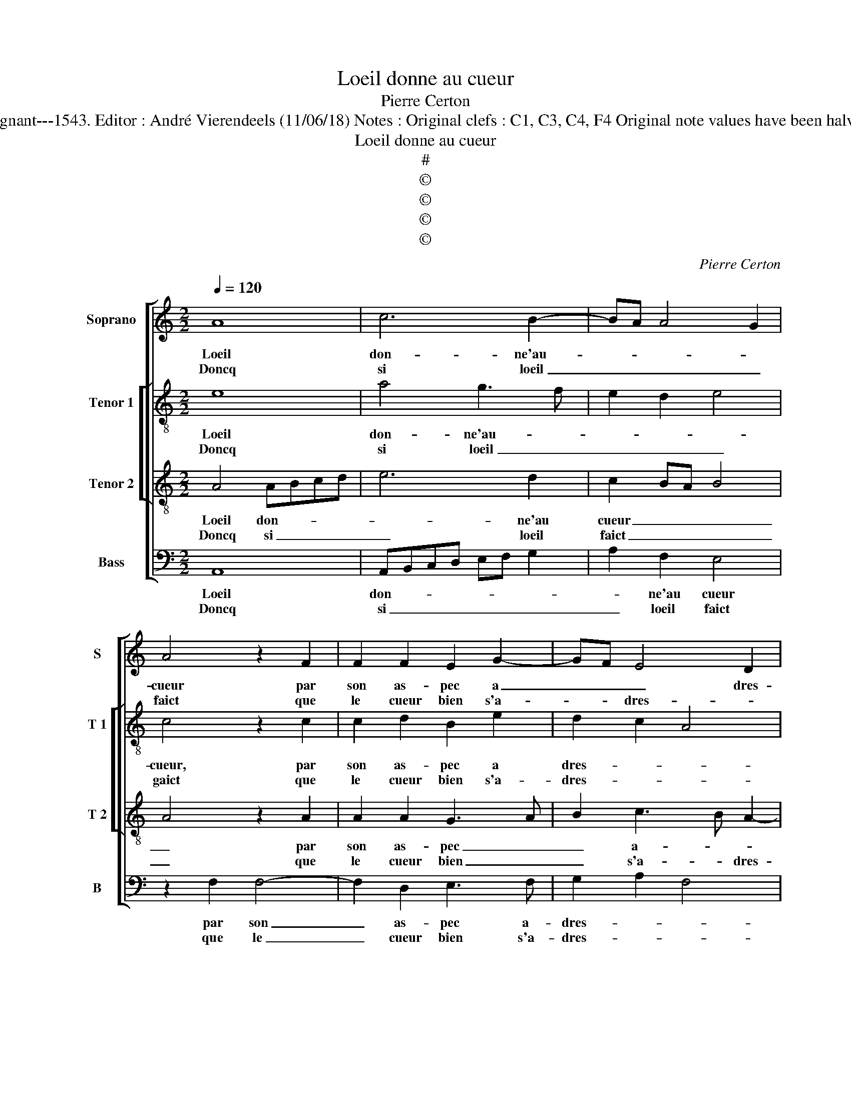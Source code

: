 X:1
T:Loeil donne au cueur
T:Pierre Certon
T:Source : Livre XII de 30 chansons nouvelles à 4 parties---Paris---P.Attaingnant---1543. Editor : André Vierendeels (11/06/18) Notes : Original clefs : C1, C3, C4, F4 Original note values have been halved Editorial accidentals above the staff Square brackets indicate ligatures 
T:Loeil donne au cueur
T:#
T:©
T:©
T:©
T:©
C:Pierre Certon
Z:©
%%score [ 1 [ 2 3 ] 4 ]
L:1/8
Q:1/4=120
M:2/2
K:C
V:1 treble nm="Soprano" snm="S"
V:2 treble-8 nm="Tenor 1" snm="T 1"
V:3 treble-8 nm="Tenor 2" snm="T 2"
V:4 bass nm="Bass" snm="B"
V:1
 A8 | c6 B2- | BA A4 G2 | A4 z2 F2 | F2 F2 E2 G2- | GF E4 D2 | E8 | z4 A2 A2 | A2 F2 D2 G2- | %9
w: Loeil|don- ne'au-||cueur par|son as- pec a|_ _ _ dres-|se,|le cueur|sans loeil rien ne|
w: Doncq|si loeil|_ _ _ _|faict que|le cueur bien s'a-|* * dres- *|se,|con- ten-|te- ment vient tost|
 GFED C2 F2 | D2 F2 ED D2- | D2 C2 D4 :| z2 d2 d2 d2 | c6 B2 | A2 G2 A2 A2 | F2 F2 E4 | %16
w: _ _ _ _ _ pour-|roit choi- * * *|* * sir,|mais le cueur|a trop|plus grand le plai-|sir que loeil|
w: _ _ _ _ _ les|ceux sai- * * *|* * sir,|||||
 z2 D2 F2 F2 | E2 E2 G2 G2 | FEFG A2 c2- | cBGA Bc B2- | BA A4 G2 |[M:2/4] A4 |:[M:2/2] z4 A4- | %23
w: et ne sçau-|roit aul- tre- ment|es- * * * * *|||tre,|car|
w: |||||||
 A2 G2 F4 | E4 z2 F2 | F2 F2 E2 G2- | GF E4 D2 | E8 | z4 A2 A2 | A2 F2 D2 G2- | GFED C2 F2 | %31
w: _ le cueur|est le|si- è- ge du-|* * * de-|sir,|du- quel|les yeulx ne sont|_ _ _ _ _ que|
w: ||||||||
 D2 F2 ED D2- |"^#" D2 C2 D4 :| %33
w: la fe- * * nes-|* * tre.|
w: ||
V:2
 e8 | a4 g3 f | e2 d2 e4 | c4 z2 c2 | c2 d2 B2 e2 | d2 c2 A4 | B4 c2 e2 | e2 e2 c4 | A4 B2 G2 | %9
w: Loeil|don- ne'au- *||cueur, par|son as- pec a|dres- * *|se, le cueur|sans l'oeil rien|ne pour- roit|
w: Doncq|si loeil _|_ _ _|gaict que|le cueur bien s'a-|dres- * *|se, con- ten-|te- ment vient|tost les dux|
 G4 A4- | A2 B4 G2 | A4 A4 :| z2 f2 f2 f2 | e3 d c2 g2 | f2 d2 e2 e2 | d2 A2 c4 | z2 d2 d4 | z8 | %18
w: choi- *||* sir,|Mais le cueur|a _ _ trop|plus grand le plai-|sir que loeil,|que loeil||
w: sai- *||* sir,|||||||
 z4 z2 A2 | c2 c2 B2 B2 | d2 d2 e4 |[M:2/4] c4 |:[M:2/2] z4 d4 | c4 d4 | G2 G2 c4- | c2 d2 B2 e2 | %26
w: et|ne sçau- roit aul-|tre- ment es-|tre,|car|le cueur|est le si-|* è- ge du|
w: ||||||||
 d2 c2 A4 | B4 c2 e2 | e2 e2 c4 | A4 B2 G2 | G4 A4- | A2 B4 G2 | A4 A4 :| %33
w: _ _ de-|* sir, du-|quel les yeulx|ne sont que|la fe|_ _ _|nes- tre.|
w: |||||||
V:3
 A4 ABcd | e6 d2 | c2 BA B4 | A4 z2 A2 | A2 A2 G3 A | B2 c3 B A2- |"^#" A2 G2 A4- | A4 z4 | %8
w: Loeil don- * * *|* ne'au|cueur _ _ _|_ par|son as- pec _|_ a- * *|* dres- se,|_|
w: Doncq si _ _ _|_ loeil|faict _ _ _|_ que|le cueur bien _|_ s'a- * dres-|* * se,|_|
 d2 d2 d2 B2 | G2 c3 BAG | F2 F2 GFED | E4 D4 :| z2 A2 A2 A2 | ABcd e2 B2 | c2 d2 d2 c2 | %15
w: le cueur sans loeil,|rien ne _ _ _|_ pour- roit _ _ _|choi- sir,|mais le cueur|a _ _ _ _ trop|plus grand le plai-|
w: con- ten- te- ment|vient tost _ _ _|_ les deux _ _ _|sai- sir,||||
 d2 D2 A4- | A4 z2 A2 | c2 c2 B2 B2 | d2 d2 cBcd | e6 d2- | dcBA B4 |[M:2/4] A4 |:[M:2/2] z4 F3 G | %23
w: sir que loeil|_ et|ne sçau- roit aul-|tre- ment es- * * *|||tre,|car _|
w: ||||||||
 AB c4 B2 | c4 z2 A2 | A2 A2 G3 A | B2 c3 B A2- |"^#" A2 G2 A4- | A4 z4 | d2 d2 d2 B2 | %30
w: le _ cueur- *|est le|si- è- ge _|_ du _ _|_ de- sir,|_|du- quel les yeulx|
w: |||||||
 G2 c3 B AG | F2 F2 GFED | E4 D4 :| %33
w: ne sont _ _ _|que la fe- * * *|nes- tre.|
w: |||
V:4
 A,,8 | A,,B,,C,D, E,F, G,2 | A,2 F,2 E,4 | z2 F,2 F,4- | F,2 D,2 E,3 F, | G,2 A,2 F,4 | E,4 A,,4 | %7
w: Loeil|don- * * * * * *|* ne'au cueur|par son|_ as- pec a-|dres- * *|* se,|
w: Doncq|si _ _ _ _ _ _|_ loeil faict|que le|_ cueur bien s'a-|dres- * *|* se,|
 z2 A,2 A,2 A,2 | F,2 D,2 G,3 F, | E,D,C,B,, A,,2 D,2- | D,C,B,,A,, G,,2 B,,2 | A,,4 D,4 :| %12
w: le cueur sans|loeil, rien ne _|_ _ _ _ _ pour-|* * * * * roit|choi- sir,|
w: con- ten- te-|ment vient tost _|_ _ _ _ _ les|_ _ _ _ _ deux|sai- sir,|
 z2 D,2 D,2 D,2 | A,6 G,2 | A,2 B,2 A,2 A,2 | D,4 z2 A,,2 |"^#" D,4 z2 D,2 | C,2 A,,2 E,4 | %18
w: mais le cueur|a trop|plus grand le plai-|sir, que|loeil et|ne sçau- roit|
w: ||||||
 z2 D,2 F,2 F,2 | E,2 E,2 G,2 G,2 | D,2 F,2 E,4 |[M:2/4] A,,4 |:[M:2/2] z4 D,4 | F,2 E,2 D,4 | %24
w: et ne sçau-|roit aul- tre- ment|es- * *|tre,|car|le _ cueur|
w: ||||||
 C,4 z2 F,2 | F,2 D,2 E,3 F, | G,2 A,2 F,4 | E,4 A,,4 | z2 A,2 A,2 A,2 | F,2 D,2 G,3 F, | %30
w: est le|si- è- ge _|_ du de-|* sir,|du- quel les|yeulx ne sont _|
w: ||||||
 E,D,C,B,, A,,2 D,2- | D,C,B,,A,, G,,2 B,,2 | A,,4 D,4 :| %33
w: _ _ _ _ que la|_ _ _ _ _ fe-|nes- tre.|
w: |||

